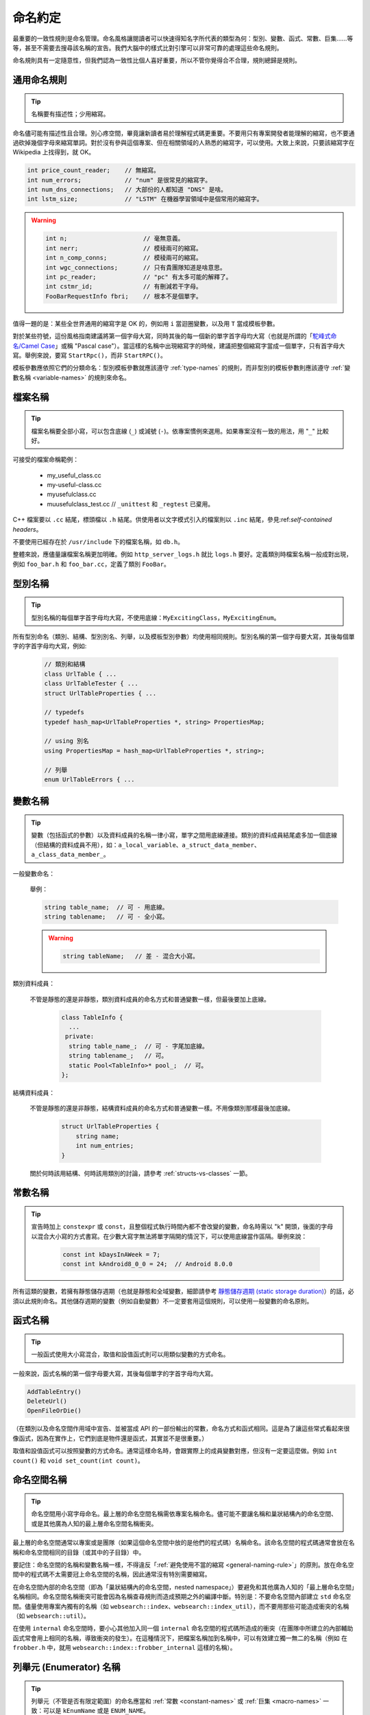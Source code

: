 命名約定
------------------

最重要的一致性規則是命名管理。命名風格讓閱讀者可以快速得知名字所代表的類型為何：型別、變數、函式、常數、巨集……等等，甚至不需要去搜尋該名稱的宣告。我們大腦中的樣式比對引擎可以非常可靠的處理這些命名規則。

命名規則具有一定隨意性，但我們認為一致性比個人喜好重要，所以不管你覺得合不合理，規則總歸是規則。

.. _general-naming-rule:

通用命名規則
~~~~~~~~~~~~~~~~~~~~~~~~~~~~

.. tip::

    名稱要有描述性；少用縮寫。

命名儘可能有描述性且合理。別心疼空間，畢竟讓新讀者易於理解程式碼更重要。不要用只有專案開發者能理解的縮寫，也不要通過砍掉幾個字母來縮寫單詞。對於沒有參與這個專案、但在相關領域的人熟悉的縮寫字，可以使用。大致上來說，只要該縮寫字在 Wikipedia 上找得到，就 OK。

.. code-block:: c++

    int price_count_reader;    // 無縮寫。
    int num_errors;            // "num" 是很常見的縮寫字。
    int num_dns_connections;   // 大部份的人都知道 "DNS" 是啥。
    int lstm_size;             // "LSTM" 在機器學習領域中是個常用的縮寫字。

.. warning::

    .. code-block:: c++

        int n;                     // 毫無意義。
        int nerr;                  // 模稜兩可的縮寫。
        int n_comp_conns;          // 模稜兩可的縮寫。
        int wgc_connections;       // 只有貴團隊知道是啥意思。
        int pc_reader;             // "pc" 有太多可能的解釋了。
        int cstmr_id;              // 有刪減若干字母。
        FooBarRequestInfo fbri;    // 根本不是個單字。

值得一題的是：某些全世界通用的縮寫字是 OK 的，例如用 ``i`` 當迴圈變數，以及用 ``T`` 當成模板參數。

對於某些符號，這份風格指南建議將第一個字母大寫，同時其後的每一個新的單字首字母均大寫（也就是所謂的「`駝峰式命名/Camel Case <https://en.wikipedia.org/wiki/Camel_case>`_」或稱 "Pascal case"）。當這樣的名稱中出現縮寫字的時候，建議把整個縮寫字當成一個單字，只有首字母大寫。舉例來說，要寫 ``StartRpc()``，而非 ``StartRPC()``。

模板參數應依照它們的分類命名：型別模板參數就應該遵守 :ref:`type-names` 的規則，而非型別的模板參數則應該遵守 :ref:`變數名稱 <variable-names>` 的規則來命名。

.. _file-names:

檔案名稱
~~~~~~~~~~~~~~~~~~~~~~

.. tip::

    檔案名稱要全部小寫，可以包含底線 (``_``) 或減號 (``-``)。依專案慣例來選用。如果專案沒有一致的用法，用 "``_``" 比較好。

可接受的檔案命稱範例：

    * my_useful_class.cc
    * my-useful-class.cc
    * myusefulclass.cc
    * muusefulclass_test.cc // ``_unittest`` 和 ``_regtest`` 已棄用。

C++ 檔案要以 ``.cc`` 結尾，標頭檔以 ``.h`` 結尾。供使用者以文字模式引入的檔案則以 ``.inc`` 結尾，參見:ref:`self-contained headers`。

不要使用已經存在於 ``/usr/include`` 下的檔案名稱，如 ``db.h``。

整體來說，應儘量讓檔案名稱更加明確。例如 ``http_server_logs.h`` 就比 ``logs.h`` 要好。定義類別時檔案名稱一般成對出現，例如 ``foo_bar.h`` 和 ``foo_bar.cc``，定義了類別 ``FooBar``。

.. _type-names:

型別名稱
~~~~~~~~~~~~~~~~~~~~~~

.. tip::

    型別名稱的每個單字首字母均大寫，不使用底線：``MyExcitingClass``，``MyExcitingEnum``。

所有型別命名（類別、結構、型別別名、列舉，以及模板型別參數）均使用相同規則。型別名稱的第一個字母要大寫，其後每個單字的字首字母均大寫，例如:

    .. code-block:: c++

        // 類別和結構
        class UrlTable { ...
        class UrlTableTester { ...
        struct UrlTableProperties { ...

        // typedefs
        typedef hash_map<UrlTableProperties *, string> PropertiesMap;

        // using 別名
        using PropertiesMap = hash_map<UrlTableProperties *, string>;

        // 列舉
        enum UrlTableErrors { ...

.. _variable-names:

變數名稱
~~~~~~~~~~~~~~~~~~~~~~

.. tip::

    變數（包括函式的參數）以及資料成員的名稱一律小寫，單字之間用底線連接。類別的資料成員結尾處多加一個底線（但結構的資料成員不用），如：``a_local_variable``、``a_struct_data_member``、``a_class_data_member_``。

一般變數命名：

    舉例：

    .. code-block:: c++

        string table_name;  // 可 - 用底線。
        string tablename;   // 可 - 全小寫。

    .. warning::
        .. code-block:: c++

            string tableName;   // 差 - 混合大小寫。

類別資料成員：

    不管是靜態的還是非靜態，類別資料成員的命名方式和普通變數一樣，但最後要加上底線。

        .. code-block:: c++

            class TableInfo {
              ...
             private:
              string table_name_;  // 可 - 字尾加底線。
              string tablename_;   // 可。
              static Pool<TableInfo>* pool_;  // 可。
            };

結構資料成員：

    不管是靜態的還是非靜態，結構資料成員的命名方式和普通變數一樣。不用像類別那樣最後加底線。

        .. code-block:: c++

            struct UrlTableProperties {
                string name;
                int num_entries;
            }

    關於何時該用結構、何時該用類別的討論，請參考 :ref:`structs-vs-classes` 一節。

.. _constant-names:

常數名稱
~~~~~~~~~~~~~~~~~~~~~~

.. tip::

    宣告時加上 ``constexpr`` 或 ``const``，且整個程式執行時間內都不會改變的變數，命名時需以 "k" 開頭，後面的字母以混合大小寫的方式書寫。在少數大寫字無法將單字隔開的情況下，可以使用底線當作區隔。舉例來說：

        .. code-block:: c++

            const int kDaysInAWeek = 7;
            const int kAndroid8_0_0 = 24;  // Android 8.0.0

所有這類的變數，若擁有靜態儲存週期（也就是靜態和全域變數，細節請參考 `靜態儲存週期 (static storage duration) <http://en.cppreference.com/w/cpp/language/storage_duration#Storage_duration>`__）的話，必須以此規則命名。其他儲存週期的變數（例如自動變數）不一定要套用這個規則，可以使用一般變數的命名原則。

.. _function-names:

函式名稱
~~~~~~~~~~~~~~~~~~~~~~

.. tip::

    一般函式使用大小寫混合，取值和設值函式則可以用類似變數的方式命名。

一般來說，函式名稱的第一個字母要大寫，其後每個單字的字首字母均大寫。

.. code-block:: c++

    AddTableEntry()
    DeleteUrl()
    OpenFileOrDie()

（在類別以及命名空間作用域中宣告、並被當成 API 的一部份輸出的常數，命名方式和函式相同。這是為了讓這些常式看起來很像函式，因為在實作上，它們到底是物件還是函式，其實並不是很重要。）

取值和設值函式可以按照變數的方式命名。通常這樣命名時，會跟實際上的成員變數對應，但沒有一定要這麼做。例如 ``int count()`` 和 ``void set_count(int count)``。

.. _namespace-names:

命名空間名稱
~~~~~~~~~~~~~~~~~~~~~~~~~~~~

.. tip::

    命名空間用小寫字母命名。最上層的命名空間名稱需依專案名稱命名。儘可能不要讓名稱和巢狀結構內的命名空間、或是其他廣為人知的最上層命名空間名稱衝突。

最上層的命名空間通常以專案或是團隊（如果這個命名空間中放的是他們的程式碼）名稱命名。該命名空間的程式碼通常會放在名稱和命名空間相同的目錄（或其中的子目錄）中。

要記住：命名空間的名稱和變數名稱一樣，不得違反「:ref:`避免使用不當的縮寫 <general-naming-rule>`」的原則。放在命名空間中的程式碼不太需要冠上命名空間的名稱，因此通常沒有特別需要縮寫。

在命名空間內部的命名空間（即為「巢狀結構內的命名空間，nested namespace」）要避免和其他廣為人知的「最上層命名空間」名稱相同。命名空間名稱衝突可能會因為名稱查尋規則而造成預期之外的編譯中斷。特別是：不要命名空間內部建立 ``std`` 命名空間。儘量使用專案內獨有的名稱（如 ``websearch::index``、``websearch::index_util``），而不要用那些可能造成衝突的名稱（如 ``websearch::util``）。

在使用 ``internal`` 命名空間時，要小心其他加入同一個 ``internal`` 命名空間的程式碼所造成的衝突（在團隊中所建立的內部輔助函式常會用上相同的名稱，導致衝突的發生）。在這種情況下，把檔案名稱加到名稱中，可以有效建立獨一無二的名稱（例如 在 ``frobber.h`` 中，就用 ``websearch::index::frobber_internal`` 這樣的名稱）。

.. _enumerator-names:

列舉元 (Enumerator) 名稱
~~~~~~~~~~~~~~~~~~~~~~~~~~~~~~

.. tip::

    列舉元（不管是否有限定範圍）的命名應當和 :ref:`常數 <constant-names>` 或 :ref:`巨集 <macro-names>` 一致：可以是 ``kEnumName`` 或是 ``ENUM_NAME``。

單獨的列舉元應該優先採用 :ref:`常數 <constant-names>` 的命名方式。但 :ref:`巨集 <macro-names>` 方式的命名也可以接受。列舉型別 (enumeration) 像是 ``UrlTableErrors`` （以及 ``AlternateUrlTableErrors``）是型別，因此要用大小寫混合的方式命名。

    .. code-block:: c++

        enum UrlTableErrors {
            kOK = 0,
            kErrorOutOfMemory,
            kErrorMalformedInput,
        };
        enum AlternateUrlTableErrors {
            OK = 0,
            OUT_OF_MEMORY = 1,
            MALFORMED_INPUT = 2,
        };

2009 年 1 月之前，我們一直建議採用 :ref:`巨集 <macro-names>` 的方式為列舉值命名。這導致列舉值和巨集之間的命名衝突問題。因此，這裡改為優先選擇常數風格的命名方式。新的程式碼應儘可能優先使用常數風格。但是原有的程式碼沒有一定要轉換到常數風格，除非巨集風格確實會在編譯時產生問題。

.. _macro-names:

巨集名稱
~~~~~~~~~~~~~~~~~~

.. tip::

    你不是真的想 :ref:`使用巨集 <preprocessor-macros>`，對吧？如果你一定要用，命名風格應如： ``MY_MACRO_THAT_SCARES_SMALL_CHILDREN_AND_ADULTS_ALIKE``。

請參考 :ref:`巨集一節的描述 <preprocessor-macros>`；一般來說 *不應該* 使用巨集。如果不得不用，其命名應為全部大寫，並使用底線區隔單字：

    .. code-block:: c++

        #define ROUND(x) ...
        #define PI_ROUNDED 3.0

.. _exceptions-for-naming-rules:

命名規則的特例
~~~~~~~~~~~~~~~~~~~~~~~~~~~~~~~~~~

.. tip::

    如果你命名的名稱與現有 C/C++ 已有的名稱相似，可參考現有命名策略。

``bigopen()``
    函式名，參考 ``open()`` 的格式

``uint``
    ``typedef``

``bigpos``
    ``struct`` 或 ``class``，參考 ``pos`` 的格式

``sparse_hash_map``
    STL 相似的名稱；參考 STL 命名約定

``LONGLONG_MAX``
    常數，類似於 ``INT_MAX``

